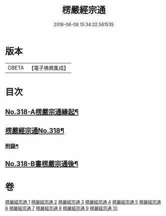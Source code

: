 #+TITLE: 楞嚴經宗通 
#+DATE: 2016-06-08 15:34:22.561535

* 版本
 |     CBETA|【電子佛典集成】|

* 目次
** [[file:KR6j0726_001.txt::001-0749a1][No.318-A楞嚴宗通緣起¶]]
** [[file:KR6j0726_001.txt::001-0749c1][楞嚴經宗通No.318¶]]
*** [[file:KR6j0726_005.txt::005-0847a20][附錄¶]]
** [[file:KR6j0726_010.txt::010-0952b3][No.318-B書楞嚴宗通後¶]]

* 卷
[[file:KR6j0726_001.txt][楞嚴經宗通 1]]
[[file:KR6j0726_002.txt][楞嚴經宗通 2]]
[[file:KR6j0726_003.txt][楞嚴經宗通 3]]
[[file:KR6j0726_004.txt][楞嚴經宗通 4]]
[[file:KR6j0726_005.txt][楞嚴經宗通 5]]
[[file:KR6j0726_006.txt][楞嚴經宗通 6]]
[[file:KR6j0726_007.txt][楞嚴經宗通 7]]
[[file:KR6j0726_008.txt][楞嚴經宗通 8]]
[[file:KR6j0726_009.txt][楞嚴經宗通 9]]
[[file:KR6j0726_010.txt][楞嚴經宗通 10]]

